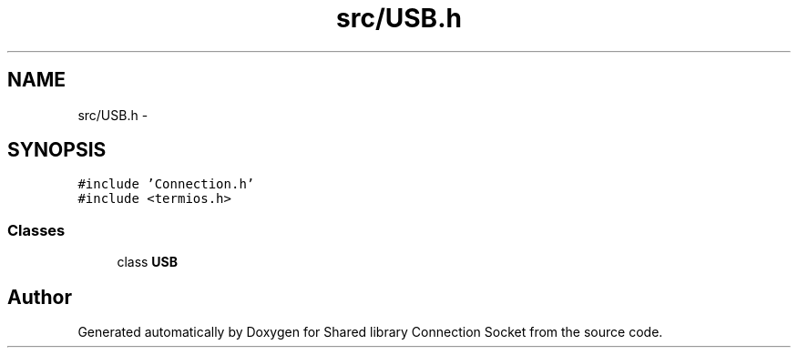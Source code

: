 .TH "src/USB.h" 3 "Thu Jun 25 2020" "Version 01" "Shared library Connection Socket" \" -*- nroff -*-
.ad l
.nh
.SH NAME
src/USB.h \- 
.SH SYNOPSIS
.br
.PP
\fC#include 'Connection\&.h'\fP
.br
\fC#include <termios\&.h>\fP
.br

.SS "Classes"

.in +1c
.ti -1c
.RI "class \fBUSB\fP"
.br
.in -1c
.SH "Author"
.PP 
Generated automatically by Doxygen for Shared library Connection Socket from the source code\&.
